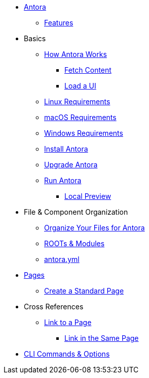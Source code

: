 * xref:index.adoc[Antora]
** xref:features.adoc[Features]
* Basics
** xref:pipeline-process.adoc[How Antora Works]
*** xref:fetch-content.adoc[Fetch Content]
*** xref:load-ui.adoc[Load a UI]
** xref:install/linux-requirements.adoc[Linux Requirements]
** xref:install/macos-requirements.adoc[macOS Requirements]
** xref:install/windows-requirements.adoc[Windows Requirements]
** xref:install/install-antora.adoc[Install Antora]
** xref:install/upgrade-antora.adoc[Upgrade Antora]
//** Source Files
//*** Content and asset files
//*** Navigation files
//*** UI files
//*** Documentation component
//** Configure
//*** Playbook files
// ** Publish
** xref:run-antora-generate-site.adoc[Run Antora]
*** xref:run-antora-generate-site.adoc#local-site-preview[Local Preview]
//** Docs site
* File & Component Organization
** xref:component-structure.adoc[Organize Your Files for Antora]
** xref:modules.adoc[ROOTs & Modules]
//** Pages & Partials
//** Assets
//** Examples
** xref:antora_yml.adoc[antora.yml]
//** Branches & Versions
* xref:pages.adoc[Pages]
** xref:create-standard-page.adoc[Create a Standard Page]
* Cross References
** xref:cross-reference/page-to-page-link.adoc[Link to a Page]
*** xref:cross-reference/in-same-page-link.adoc[Link in the Same Page]
// ** xref:cross-reference/aspect-page-link.adoc[Link to an Aspect Page]
* xref:cli.adoc[CLI Commands & Options]
